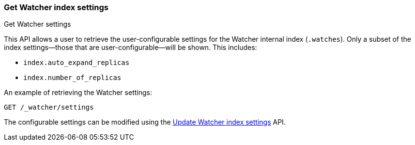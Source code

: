 [role="xpack"]
[[watcher-api-update-settings]]
=== Get Watcher index settings
++++
<titleabbrev>Get Watcher settings</titleabbrev>
++++

This API allows a user to retrieve the user-configurable settings for the Watcher internal index (`.watches`). Only a subset of the index settings—those that are user-configurable—will be shown. This includes:

- `index.auto_expand_replicas`
- `index.number_of_replicas`

An example of retrieving the Watcher settings:

[source,console]
-----------------------------------------------------------
GET /_watcher/settings
-----------------------------------------------------------

The configurable settings can be modified using the <<watcher-api-update-settings,Update Watcher index settings>> API.
